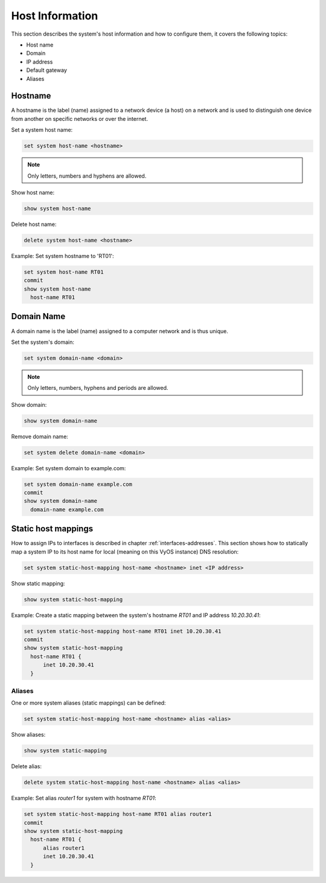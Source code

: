 .. _host-information:

################
Host Information
################

This section describes the system's host information and how to configure them,
it covers the following topics:

* Host name
* Domain
* IP address
* Default gateway
* Aliases

Hostname
========

A hostname is the label (name) assigned to a network device (a host) on a
network and is used to distinguish one device from another on specific networks
or over the internet.

Set a system host name:

.. code-block:: none

  set system host-name <hostname>

.. note:: Only letters, numbers and hyphens are allowed.

Show host name:

.. code-block:: none

  show system host-name

Delete host name:

.. code-block:: none

  delete system host-name <hostname>

Example: Set system hostname to 'RT01':

.. code-block:: none

  set system host-name RT01
  commit
  show system host-name
    host-name RT01

Domain Name
===========

A domain name is the label (name) assigned to a computer network and is thus
unique.

Set the system's domain:

.. code-block:: none

  set system domain-name <domain>

.. note:: Only letters, numbers, hyphens and periods are allowed.

Show domain:

.. code-block:: none

  show system domain-name

Remove domain name:

.. code-block:: none

  set system delete domain-name <domain>

Example: Set system domain to example.com:

.. code-block:: none

  set system domain-name example.com
  commit
  show system domain-name
    domain-name example.com

Static host mappings
====================

How to assign IPs to interfaces is described in chapter
:ref:`interfaces-addresses`. This section shows how to statically map a system
IP to its host name for local (meaning on this VyOS instance) DNS resolution:

.. code-block:: none

  set system static-host-mapping host-name <hostname> inet <IP address>

Show static mapping:

.. code-block:: none

  show system static-host-mapping

Example: Create a static mapping between the system's hostname `RT01` and
IP address `10.20.30.41`:

.. code-block:: none

  set system static-host-mapping host-name RT01 inet 10.20.30.41
  commit
  show system static-host-mapping
    host-name RT01 {
        inet 10.20.30.41
    }

Aliases
-------

One or more system aliases (static mappings) can be defined:

.. code-block:: none

  set system static-host-mapping host-name <hostname> alias <alias>

Show aliases:

.. code-block:: none

  show system static-mapping

Delete alias:

.. code-block:: none

  delete system static-host-mapping host-name <hostname> alias <alias>

Example: Set alias `router1` for system with hostname `RT01`:

.. code-block:: none

  set system static-host-mapping host-name RT01 alias router1
  commit
  show system static-host-mapping
    host-name RT01 {
        alias router1
        inet 10.20.30.41
    }

